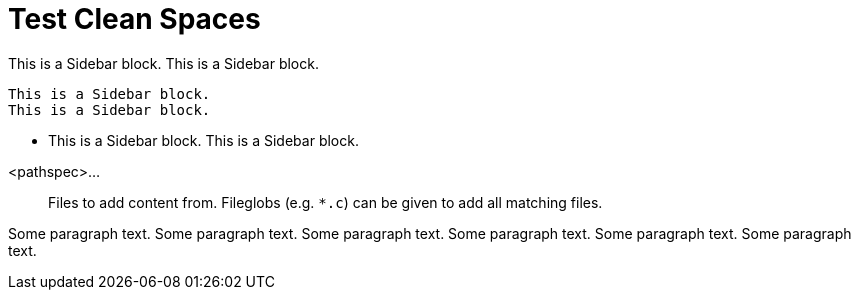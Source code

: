 Test Clean Spaces
=================

**************************
This is a Sidebar block.
This is a Sidebar block.

  This is a Sidebar block.
  This is a Sidebar block.

  - This is a Sidebar block.
    This is a Sidebar block.
**************************

<pathspec>...::
	Files to add content from.  Fileglobs (e.g. `*.c`) can
	be given to add all matching files.

Some paragraph text. Some paragraph text. Some paragraph text.
Some paragraph text. Some paragraph text. Some paragraph text.
